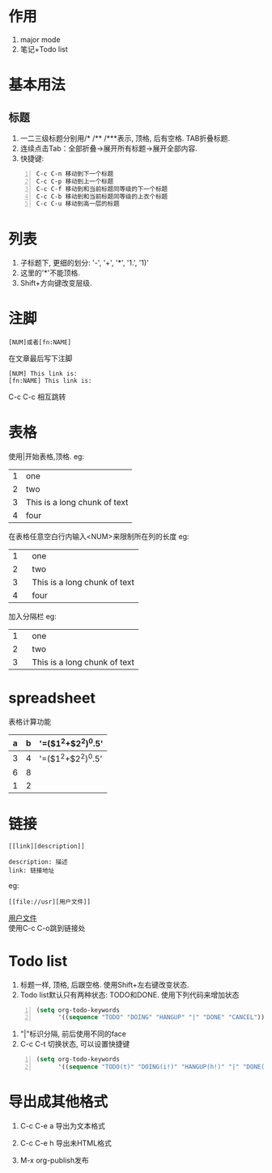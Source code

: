 * 作用
1. major mode
2. 笔记+Todo list
* 基本用法
** 标题
1. 一二三级标题分别用/* /** /***表示, 顶格, 后有空格. TAB折叠标题.
2. 连续点击Tab：全部折叠->展开所有标题->展开全部内容.
3. 快捷键:
#+begin_src lisp -n 
C-c C-n 移动到下一个标题
C-c C-p 移动到上一个标题
C-c C-f 移动到和当前标题同等级的下一个标题
C-c C-b 移动到和当前标题同等级的上衣个标题
C-c C-u 移动到高一层的标题
#+end_src

* 列表
1. 子标题下, 更细的划分: '-', '+', '*', '1.', '1)'
2. 这里的'*'不能顶格.
3. Shift+方向键改变层级.
* 注脚
#+begin_example
[NUM]或者[fn:NAME]
#+end_example
在文章最后写下注脚
#+begin_example
[NUM] This link is: 
[fn:NAME] This link is:
#+end_example
C-c C-c 相互跳转
* 表格
使用|开始表格,顶格.
eg:
| 1 | one                          |
| 2 | two                          |
| 3 | This is a long chunk of text |
| 4 | four                         |
在表格任意空白行内输入<NUM>来限制所在列的长度
eg:
| 1 | one    |
| 2 | two    |
| 3 | This is a long chunk of text |
| 4 | four   |
|   | <6>    |
加入分隔栏
eg:
| 1 | one    |
| 2 | two    |
|---+--------|
| 3 | This is a long chunk of text |
|---+--------|
|   | <6>    |
* spreadsheet
表格计算功能
| a | b | '=($1^2+$2^2)^0.5' |
|---+---+--------------------|
| 3 | 4 | '=($1^2+$2^2)^0.5' |
| 6 | 8 |                    |
| 1 | 2 |                    |

* 链接
#+begin_example
[[link][description]]
#+end_example
#+begin_example
description: 描述
link: 链接地址
#+end_example
eg:
#+begin_example
[[file://usr][用户文件]]
#+end_example
[[file://usr][用户文件]]\\
使用C-c C-o跳到链接处

* Todo list
1. 标题一样, 顶格, 后跟空格. 使用Shift+左右键改变状态. 
2. Todo list默认只有两种状态: TODO和DONE. 使用下列代码来增加状态
#+begin_src lisp -n
(setq org-todo-keywords
      '((sequence "TODO" "DOING" "HANGUP" "|" "DONE" "CANCEL")))
#+end_src
3. "|"标识分隔, 前后使用不同的face
4. C-c C-t 切换状态, 可以设置快捷键
#+begin_src lisp -n
(setq org-todo-keywords
      '((sequence "TODO(t)" "DOING(i!)" "HANGUP(h!)" "|" "DONE(d!)" "CANCEL(c!)")))
#+end_src

* 导出成其他格式
1. C-c C-e a 导出为文本格式
2. C-c C-e h 导出未HTML格式

3. M-x org-publish发布
